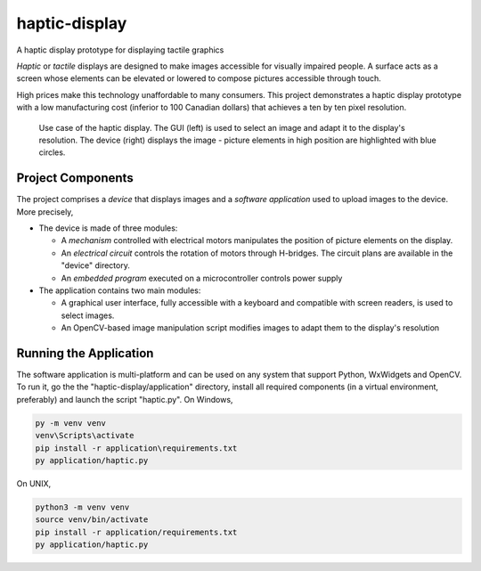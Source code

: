 haptic-display
==============

A haptic display prototype for displaying tactile graphics

*Haptic* or *tactile* displays are designed to make images accessible for
visually impaired people. A surface acts as a screen whose elements can be
elevated or lowered to compose pictures accessible through touch.

High prices make this technology unaffordable to many consumers. This project
demonstrates a haptic display prototype with a low manufacturing cost
(inferior to 100 Canadian dollars) that achieves a ten by ten pixel resolution.

.. figure:: images/GUI-simple-example.png
   :scale: 50 %
   :alt: Haptic display demonstration with the application and the device

   Use case of the haptic display. The GUI (left) is used to select an image
   and adapt it to the display's resolution. The device (right) displays the
   image - picture elements in high position are highlighted with blue circles.

Project Components
------------------

The project comprises a *device* that displays images and a
*software application* used to upload images to the device. More precisely,

- The device is made of three modules:

  - A *mechanism* controlled with electrical motors manipulates the position
    of picture elements on the display.
  - An *electrical circuit* controls the rotation of motors through H-bridges.
    The circuit plans are available in the "device" directory.
  - An *embedded program* executed on a microcontroller controls power supply

- The application contains two main modules:

  - A graphical user interface, fully accessible with a keyboard and
    compatible with screen readers, is used to select images.
  - An OpenCV-based image manipulation script modifies images to adapt them
    to the display's resolution

Running the Application
-----------------------

The software application is multi-platform and can be used on any system that
support Python, WxWidgets and OpenCV. To run it, go the the
"haptic-display/application" directory, install all required
components (in a virtual environment, preferably) and launch the script
"haptic.py". On Windows,

.. code-block::

   py -m venv venv
   venv\Scripts\activate
   pip install -r application\requirements.txt
   py application/haptic.py

On UNIX,

.. code-block::

   python3 -m venv venv
   source venv/bin/activate
   pip install -r application/requirements.txt
   py application/haptic.py

